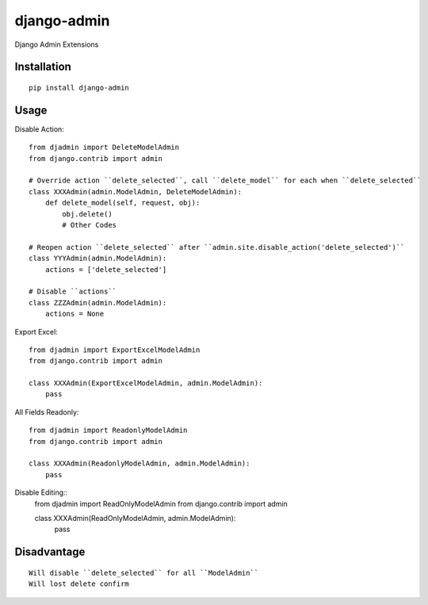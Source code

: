 ============
django-admin
============

Django Admin Extensions

Installation
============

::

    pip install django-admin


Usage
=====

Disable Action::

    from djadmin import DeleteModelAdmin
    from django.contrib import admin

    # Override action ``delete_selected``, call ``delete_model`` for each when ``delete_selected``
    class XXXAdmin(admin.ModelAdmin, DeleteModelAdmin):
        def delete_model(self, request, obj):
            obj.delete()
            # Other Codes

    # Reopen action ``delete_selected`` after ``admin.site.disable_action('delete_selected')``
    class YYYAdmin(admin.ModelAdmin):
        actions = ['delete_selected']

    # Disable ``actions``
    class ZZZAdmin(admin.ModelAdmin):
        actions = None


Export Excel::

    from djadmin import ExportExcelModelAdmin
    from django.contrib import admin

    class XXXAdmin(ExportExcelModelAdmin, admin.ModelAdmin):
        pass


All Fields Readonly::

    from djadmin import ReadonlyModelAdmin
    from django.contrib import admin

    class XXXAdmin(ReadonlyModelAdmin, admin.ModelAdmin):
        pass


Disable Editing::
    from djadmin import ReadOnlyModelAdmin
    from django.contrib import admin

    class XXXAdmin(ReadOnlyModelAdmin, admin.ModelAdmin):
        pass


Disadvantage
============

::

    Will disable ``delete_selected`` for all ``ModelAdmin``
    Will lost delete confirm

